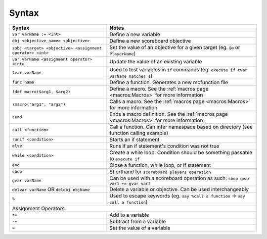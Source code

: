 Syntax
======

+-------------------------------------------------------------------------+----------------------------------------------------------------------------------------+
| Syntax                                                                  | Notes                                                                                  |
+=========================================================================+========================================================================================+
| ``var varName := <int>``                                                | Define a new variable                                                                  |
+-------------------------------------------------------------------------+----------------------------------------------------------------------------------------+
| ``obj <objective_name> <objective>``                                    | Define a new scoreboard objective                                                      |
+-------------------------------------------------------------------------+----------------------------------------------------------------------------------------+
| ``sobj <target> <objective> <assignment operator> <int>``               | Set the value of an objective for a given target (eg. ``@a`` or ``PlayerName``)        |
+-------------------------------------------------------------------------+----------------------------------------------------------------------------------------+
| ``var varName <assignment operator> <int>``                             | Update the value of an existing variable                                               |
+-------------------------------------------------------------------------+----------------------------------------------------------------------------------------+
| ``tvar varName``                                                        | Used to test variables in ``if`` commands (eg. ``execute if tvar varName matches 1``)  |
+-------------------------------------------------------------------------+----------------------------------------------------------------------------------------+
| ``func name``                                                           | Define a function. Generates a new mcfunction file                                     |
+-------------------------------------------------------------------------+----------------------------------------------------------------------------------------+
| ``!def macro($arg1, $arg2)``                                            | Define a macro. See the :ref:`macros page <macros:Macros>` for more information        |
+-------------------------------------------------------------------------+----------------------------------------------------------------------------------------+
| ``?macro("arg1", "arg2")``                                              | Calls a macro. See the :ref:`macros page <macros:Macros>` for more information         |
+-------------------------------------------------------------------------+----------------------------------------------------------------------------------------+
| ``!end``                                                                | Ends a macro definition. See the :ref:`macros page <macros:Macros>`                    |
|                                                                         | for more information                                                                   |
+-------------------------------------------------------------------------+----------------------------------------------------------------------------------------+
| ``call <function>``                                                     | Call a function. Can infer namespace based on directory (see function calling example) |
+-------------------------------------------------------------------------+----------------------------------------------------------------------------------------+
| ``runif <condition>``                                                   | Starts an if statement                                                                 |
+-------------------------------------------------------------------------+----------------------------------------------------------------------------------------+
| ``else``                                                                | Runs if an if statement's condition was not true                                       |
+-------------------------------------------------------------------------+----------------------------------------------------------------------------------------+
| ``while <condition>``                                                   | Create a while loop. Condition should be something passable to ``execute if``          |
+-------------------------------------------------------------------------+----------------------------------------------------------------------------------------+
| ``end``                                                                 | Close a function, while loop, or if statement                                          |
+-------------------------------------------------------------------------+----------------------------------------------------------------------------------------+
| ``sbop``                                                                | Shorthand for ``scoreboard players operation``                                         |
+-------------------------------------------------------------------------+----------------------------------------------------------------------------------------+
| ``gvar varName``                                                        | Can be used with a scoreboard operation as such: ``sbop gvar var1 += gvar var2``       |
+-------------------------------------------------------------------------+----------------------------------------------------------------------------------------+
| ``delvar varName`` OR ``delobj objName``                                | Delete a variable or objective. Can be used interchangeably                            |
+-------------------------------------------------------------------------+----------------------------------------------------------------------------------------+
| ``%``                                                                   | Used to escape keywords (eg. ``say %call a function`` -> ``say call a function``)      |
+-------------------------------------------------------------------------+----------------------------------------------------------------------------------------+
| Assignment Operators                                                                                                                                             |
+-------------------------------------------------------------------------+----------------------------------------------------------------------------------------+
| ``+=``                                                                  | Add to a variable                                                                      |
+-------------------------------------------------------------------------+----------------------------------------------------------------------------------------+
| ``-=``                                                                  | Subtract from a variable                                                               |
+-------------------------------------------------------------------------+----------------------------------------------------------------------------------------+
| ``=``                                                                   | Set the value of a variable                                                            |
+-------------------------------------------------------------------------+----------------------------------------------------------------------------------------+
